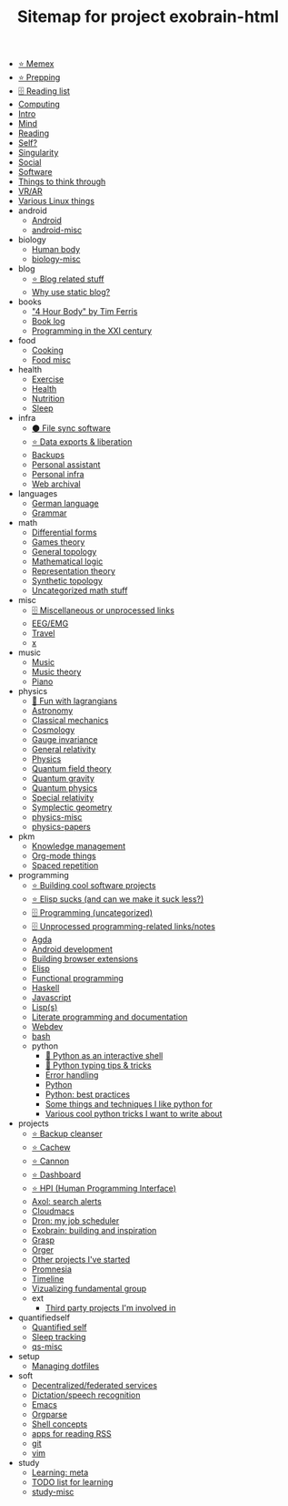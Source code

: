 #+TITLE: Sitemap for project exobrain-html

- [[file:memex.org][⭐ Memex]]
- [[file:prepping.org][⭐ Prepping]]
- [[file:toread.org][🗄️ Reading list]]
- [[file:computing.org][Computing]]
- [[file:README.org][Intro]]
- [[file:mind.org][Mind]]
- [[file:reading.org][Reading]]
- [[file:self.org][Self?]]
- [[file:singularity.org][Singularity]]
- [[file:social.org][Social]]
- [[file:software.org][Software]]
- [[file:think.org][Things to think through]]
- [[file:vr.org][VR/AR]]
- [[file:linux.org][Various Linux things]]
- android
  - [[file:android/android.org][Android]]
  - [[file:android/android-misc.org][android-misc]]
- biology
  - [[file:biology/human-body.org][Human body]]
  - [[file:biology/biology-misc.org][biology-misc]]
- blog
  - [[file:blog/blog.org][⭐ Blog related stuff]]
  - [[file:blog/static-blog.org][Why use static blog?]]
- books
  - [[file:books/4-hour-body.org]["4 Hour Body" by Tim Ferris]]
  - [[file:books/log.org][Book log]]
  - [[file:books/prog-21-century.org][Programming in the XXI century]]
- food
  - [[file:food/cooking.org][Cooking]]
  - [[file:food/food-misc.org][Food misc]]
- health
  - [[file:health/exercise.org][Exercise]]
  - [[file:health/health.org][Health]]
  - [[file:health/nutrition.org][Nutrition]]
  - [[file:health/sleep.org][Sleep]]
- infra
  - [[file:infra/file_sync.org][⚫ File sync software]]
  - [[file:infra/exports.org][⭐ Data exports & liberation]]
  - [[file:infra/backups.org][Backups]]
  - [[file:infra/personal-assistant.org][Personal assistant]]
  - [[file:infra/infra.org][Personal infra]]
  - [[file:infra/webarchive.org][Web archival]]
- languages
  - [[file:languages/german.org][German language]]
  - [[file:languages/grammar.org][Grammar]]
- math
  - [[file:math/differential-forms.org][Differential forms]]
  - [[file:math/games-theory.org][Games theory]]
  - [[file:math/topology.org][General topology]]
  - [[file:math/logic.org][Mathematical logic]]
  - [[file:math/reprtheory.org][Representation theory]]
  - [[file:math/synthetic-topology.org][Synthetic topology]]
  - [[file:math/math-misc.org][Uncategorized math stuff]]
- misc
  - [[file:misc/misc.org][🗄️ Miscellaneous or unprocessed links]]
  - [[file:misc/eeg.org][EEG/EMG]]
  - [[file:misc/travel.org][Travel]]
  - [[file:misc/x.org][x]]
- music
  - [[file:music/music.org][Music]]
  - [[file:music/music-theory.org][Music theory]]
  - [[file:music/piano.org][Piano]]
- physics
  - [[file:physics/fun-with-lagrangians.org][🚧 Fun with lagrangians]]
  - [[file:physics/astronomy.org][Astronomy]]
  - [[file:physics/classical-mechanics.org][Classical mechanics]]
  - [[file:physics/cosmology.org][Cosmology]]
  - [[file:physics/gauge-invariance.org][Gauge invariance]]
  - [[file:physics/general-relativity.org][General relativity]]
  - [[file:physics/physics.org][Physics]]
  - [[file:physics/qft.org][Quantum field theory]]
  - [[file:physics/quantum-gravity.org][Quantum gravity]]
  - [[file:physics/quantum.org][Quantum physics]]
  - [[file:physics/relativity.org][Special relativity]]
  - [[file:physics/symplectic.org][Symplectic geometry]]
  - [[file:physics/physics-misc.org][physics-misc]]
  - [[file:physics/physics-papers.org][physics-papers]]
- pkm
  - [[file:pkm/pkm.org][Knowledge management]]
  - [[file:pkm/orgmode.org][Org-mode things]]
  - [[file:pkm/spacedrep.org][Spaced repetition]]
- programming
  - [[file:programming/projects.org][⭐ Building cool software projects]]
  - [[file:programming/elisp-sucks.org][⭐ Elisp sucks (and can we make it suck less?)]]
  - [[file:programming/programming-misc.org][🗄️ Programming (uncategorized)]]
  - [[file:programming/refile.org][🗄️ Unprocessed programming-related links/notes]]
  - [[file:programming/agda.org][Agda]]
  - [[file:programming/androiddev.org][Android development]]
  - [[file:programming/webext.org][Building browser extensions]]
  - [[file:programming/elisp.org][Elisp]]
  - [[file:programming/fp.org][Functional programming]]
  - [[file:programming/haskell.org][Haskell]]
  - [[file:programming/javascript.org][Javascript]]
  - [[file:programming/lisp.org][Lisp(s)]]
  - [[file:programming/literate.org][Literate programming and documentation]]
  - [[file:programming/webdev.org][Webdev]]
  - [[file:programming/bash.org][bash]]
  - python
    - [[file:programming/python/python_as_shell.org][📜 Python as an interactive shell]]
    - [[file:programming/python/typing.org][📜 Python typing tips & tricks]]
    - [[file:programming/python/error-handling.org][Error handling]]
    - [[file:programming/python/python.org][Python]]
    - [[file:programming/python/best-practices.org][Python: best practices]]
    - [[file:programming/python/python_is_good.org][Some things and techniques I like python for]]
    - [[file:programming/python/python_tricks.org][Various cool python tricks I want to write about]]
- projects
  - [[file:projects/bleanser.org][⭐ Backup cleanser]]
  - [[file:projects/cachew.org][⭐ Cachew]]
  - [[file:projects/cannon.org][⭐ Cannon]]
  - [[file:projects/dashboard.org][⭐ Dashboard]]
  - [[file:projects/hpi.org][⭐ HPI (Human Programming Interface)]]
  - [[file:projects/axol.org][Axol: search alerts]]
  - [[file:projects/cloudmacs.org][Cloudmacs]]
  - [[file:projects/dron.org][Dron: my job scheduler]]
  - [[file:projects/exobrain.org][Exobrain: building and inspiration]]
  - [[file:projects/grasp.org][Grasp]]
  - [[file:projects/orger.org][Orger]]
  - [[file:projects/misc.org][Other projects I've started]]
  - [[file:projects/promnesia.org][Promnesia]]
  - [[file:projects/timeline.org][Timeline]]
  - [[file:projects/fgroup.org][Vizualizing fundamental group]]
  - ext
    - [[file:projects/ext/ext.org][Third party projects I'm involved in]]
- quantifiedself
  - [[file:quantifiedself/qs.org][Quantified self]]
  - [[file:quantifiedself/sleep-tracking.org][Sleep tracking]]
  - [[file:quantifiedself/qs-misc.org][qs-misc]]
- setup
  - [[file:setup/dotfiles.org][Managing dotfiles]]
- soft
  - [[file:soft/decentralization.org][Decentralized/federated services]]
  - [[file:soft/dictation.org][Dictation/speech recognition]]
  - [[file:soft/emacs.org][Emacs]]
  - [[file:soft/orgparse.org][Orgparse]]
  - [[file:soft/shell.org][Shell concepts]]
  - [[file:soft/rss.org][apps for reading RSS]]
  - [[file:soft/git.org][git]]
  - [[file:soft/vim.org][vim]]
- study
  - [[file:study/learning.org][Learning: meta]]
  - [[file:study/tostudy.org][TODO list for learning]]
  - [[file:study/study-misc.org][study-misc]]